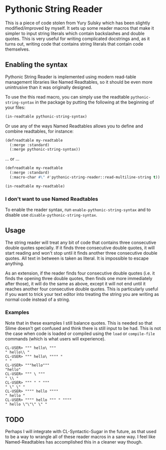 
* Pythonic String Reader

This is a piece of code stolen from Yury Sulsky which has been slightly
modified/improved by myself.  It sets up some reader macros that make it simpler
to input string literals which contain backslashes and double quotes.  This is
very useful for writing complicated docstrings and, as it turns out, writing
code that contains string literals that contain code themselves.

** Enabling the syntax

Pythonic String Reader is implemented using modern read-table management
libraries like Named Readtables, so it should be even more unintrusive than it
was originally designed.

To use the this read macro, you can simply use the readtable
=pythonic-string-syntax= in the package by putting the following at the
beginning of your files:

#+begin_src lisp
(in-readtable pythonic-string-syntax)
#+end_src

Or use any of the ways Named Readtables allows you to define and combine
readtables, for instance:

#+begin_src lisp
(defreadtable my-readtable
  (:merge :standard)
  (:merge pythonic-string-syntax))
#+end_src

... or ...

#+begin_src lisp
(defreadtable my-readtable
  (:merge :standard)
  (:macro-char #\" #'pythonic-string-reader::read-multiline-string t))

(in-readtable my-readtable)
#+end_src

*** I don't want to use Named Readtables

To enable the reader syntax, run =enable-pythonic-string-syntax= and to disable
use =disable-pythonic-string-syntax=.

** Usage

The string reader will treat any bit of code that contains three consecutive
double quotes specially.  If it finds three consecutive double quotes, it will
start reading and won't stop until it finds another three consecutive double
quotes.  All text in between is taken as literal.  It is impossible to escape
anything.

As an extension, if the reader finds four consecutive double quotes (i.e. it
finds the opening three double quotes, then finds one more immediately after
those), it will do the same as above, except it will not end until it reaches
another four consecutive double quotes.  This is particularly useful if you want
to trick your text editor into treating the string you are writing as normal
code instead of a string.

*** Examples

Note that in these examples I still balance quotes.  This is needed so that
Slime doesn't get confused and think there is still input to be had.  This is
not the case when code is loaded or compiled using the =load= or =compile-file=
commands (which is what users will experience).

#+begin_src
CL-USER> """ hello\ """
" hello\\ "
CL-USER> """ hello\ """" "
" "
CL-USER> """hello"""
"hello"
CL-USER> """ \ """
" \\ "
CL-USER> """ " " """
" \" \" "
CL-USER> """" hello """"
" hello "
CL-USER> """" hello """ " """"
" hello \"\"\" \" "
#+end_src

** TODO

Perhaps I will integrate with CL-Syntactic-Sugar in the future, as that used to
be a way to wrangle all of these reader macros in a sane way.  I feel like
Named-Readtables has accomplished this in a cleaner way though.


